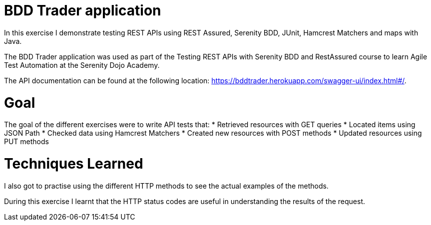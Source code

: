 # BDD Trader application

In this exercise I demonstrate testing REST APIs using REST Assured, Serenity BDD, JUnit, Hamcrest Matchers and maps with Java. 

The BDD Trader application was used as part of the Testing REST APIs with Serenity BDD and RestAssured course to learn Agile Test Automation at the Serenity Dojo Academy.  

The API documentation can be found at the following location: https://bddtrader.herokuapp.com/swagger-ui/index.html#/.

# Goal 

The goal of the different exercises were to write API tests that:
* Retrieved resources with GET queries
* Located items using JSON Path 
* Checked data using Hamcrest Matchers
* Created new resources with POST methods
* Updated resources using PUT methods

# Techniques Learned

I also got to practise using the different HTTP methods to see the actual examples of the methods.

During this exercise I learnt that the HTTP status codes are useful in understanding the results of the request.






